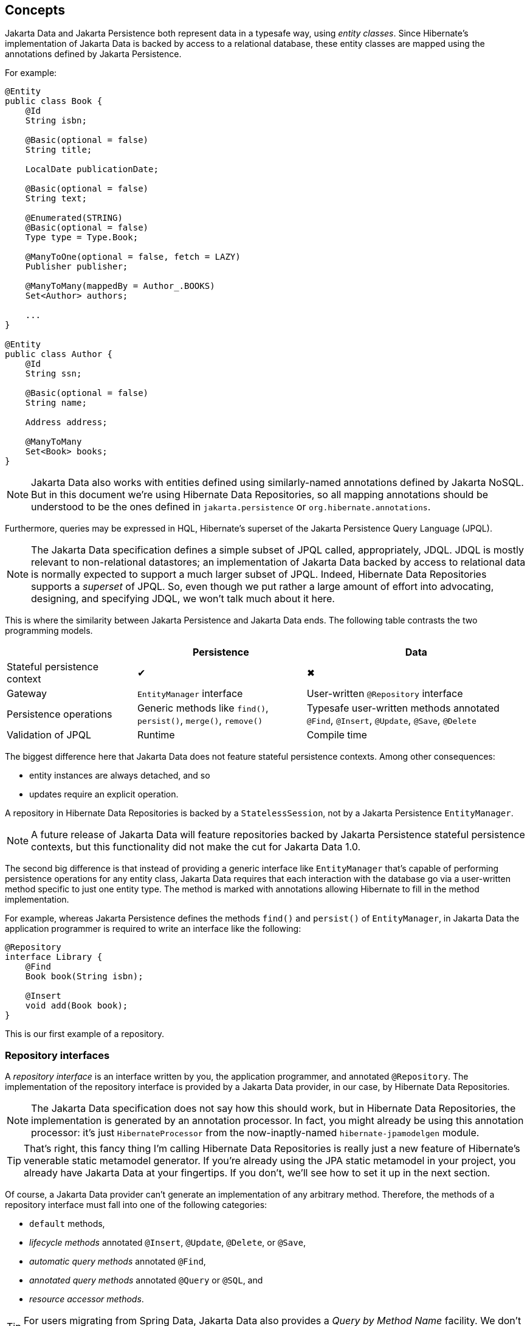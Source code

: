 [[concepts]]
== Concepts

Jakarta Data and Jakarta Persistence both represent data in a typesafe way, using _entity classes_.
Since Hibernate's implementation of Jakarta Data is backed by access to a relational database, these entity classes are mapped using the annotations defined by Jakarta Persistence.

For example:

[source,java]
----
@Entity
public class Book {
    @Id
    String isbn;

    @Basic(optional = false)
    String title;

    LocalDate publicationDate;

    @Basic(optional = false)
    String text;

    @Enumerated(STRING)
    @Basic(optional = false)
    Type type = Type.Book;

    @ManyToOne(optional = false, fetch = LAZY)
    Publisher publisher;

    @ManyToMany(mappedBy = Author_.BOOKS)
    Set<Author> authors;

    ...
}

@Entity
public class Author {
    @Id
    String ssn;

    @Basic(optional = false)
    String name;

    Address address;

    @ManyToMany
    Set<Book> books;
}
----

[NOTE]
====
Jakarta Data also works with entities defined using similarly-named annotations defined by Jakarta NoSQL.
But in this document we’re using Hibernate Data Repositories, so all mapping annotations should be understood to be the ones defined in `jakarta.persistence` or `org.hibernate.annotations`.
====

Furthermore, queries may be expressed in HQL, Hibernate's superset of the Jakarta Persistence Query Language (JPQL).

[NOTE]
====
The Jakarta Data specification defines a simple subset of JPQL called, appropriately, JDQL.
JDQL is mostly relevant to non-relational datastores; an implementation of Jakarta Data backed by access to relational data is normally expected to support a much larger subset of JPQL.
Indeed, Hibernate Data Repositories supports a _superset_ of JPQL.
So, even though we put rather a large amount of effort into advocating, designing, and specifying JDQL, we won't talk much about it here.
====

This is where the similarity between Jakarta Persistence and Jakarta Data ends.
The following table contrasts the two programming models.

[cols="25,^~,^~"]
|===
| | Persistence | Data

| Stateful persistence context | ✔ | ✖
| Gateway | `EntityManager` interface  | User-written `@Repository` interface
| Persistence operations | Generic methods like `find()`, `persist()`, `merge()`, `remove()` | Typesafe user-written methods annotated `@Find`, `@Insert`, `@Update`, `@Save`, `@Delete`
| Validation of JPQL | Runtime | Compile time
|===

The biggest difference here that Jakarta Data does not feature stateful persistence contexts.
Among other consequences:

- entity instances are always detached, and so
- updates require an explicit operation.

A repository in Hibernate Data Repositories is backed by a `StatelessSession`, not by a Jakarta Persistence `EntityManager`.

[NOTE]
====
A future release of Jakarta Data will feature repositories backed by Jakarta Persistence stateful persistence contexts, but this functionality did not make the cut for Jakarta Data 1.0.
====

The second big difference is that instead of providing a generic interface like `EntityManager` that's capable of performing persistence operations for any entity class, Jakarta Data requires that each interaction with the database go via a user-written method specific to just one entity type. The method is marked with annotations allowing Hibernate to fill in the method implementation.

For example, whereas Jakarta Persistence defines the methods `find()` and `persist()` of `EntityManager`, in Jakarta Data the application programmer is required to write an interface like the following:

[source,java]
----
@Repository
interface Library {
    @Find
    Book book(String isbn);

    @Insert
    void add(Book book);
}
----

This is our first example of a repository.

=== Repository interfaces

A _repository interface_ is an interface written by you, the application programmer, and annotated `@Repository`.
The implementation of the repository interface is provided by a Jakarta Data provider, in our case, by Hibernate Data Repositories.

[NOTE]
====
The Jakarta Data specification does not say how this should work, but in Hibernate Data Repositories, the implementation is generated by an annotation processor.
In fact, you might already be using this annotation processor: it's just `HibernateProcessor` from the now-inaptly-named `hibernate-jpamodelgen` module.
====

[TIP]
====
That's right, this fancy thing I'm calling Hibernate Data Repositories is really just a new feature of Hibernate's venerable static metamodel generator.
If you're already using the JPA static metamodel in your project, you already have Jakarta Data at your fingertips.
If you don't, we'll see how to set it up in the next section.
====

Of course, a Jakarta Data provider can't generate an implementation of any arbitrary method.
Therefore, the methods of a repository interface must fall into one of the following categories:

- `default` methods,
- _lifecycle methods_ annotated `@Insert`, `@Update`, `@Delete`, or `@Save`,
- _automatic query methods_ annotated `@Find`,
- _annotated query methods_ annotated `@Query` or `@SQL`, and
- _resource accessor methods_.

[TIP]
====
For users migrating from Spring Data, Jakarta Data also provides a _Query by Method Name_ facility.
We don't recommend this approach for new code.
====

=== Organizing persistence operations

Jakarta Data lets you freely assign persistence operations to repositories according to your own preference.
In particular, Jakarta Data does not require that a repository interface inherit a built-in supertype declaring the basic "CRUD" operations.
Thus, the whole programming model is much more flexible than older approaches such as Spring Data, which require a repository interface per entity class, or, at least, per so-called "aggregate".

[TIP]
====
The concept of an "aggregate" makes sense in something like a document database.
But relational data does not have aggregates, and you should avoid attempting to shoehorn your relational tables into this inappropriate way of thinking about data.
====

Instead, a repository in Jakarta Data may group together operations dealing with several related entities, even when the entities don't have a single "root".
This situation is _extremely_ common in relational data models.
In our example, `Book` and `Author` are related by a `@ManyToMany` association, and are both "roots".

[source,java]
----
@Repository
interface Publishing {
    @Find
    Book book(String isbn);

    @Find
    Author author(String ssn);

    @Insert
    void publish(Book book);

    @Insert
    void create(Author author);
}
----

On the other hand, as a convenience, especially for users migrating from older frameworks, Jakarta Data does define the `BasicRepository` and `CrudRepository` interfaces.
But there's not much special about these interfaces; their operations are declared using the same annotations you'll use to declare methods of your own repositories.
We won't use them here, because they're not necessary, and because they implement the older, less-flexible way of doing things.

=== Default methods

A `default` method is one you implement yourself, and there's nothing special about it.

[source,java]
----
@Repository
interface Library {
    default void hello() {
        System.out.println("Hello, World!");
    }
}
----

Let's see what the other kinds of method do.

=== Lifecycle methods

Jakarta Data 1.0 defines four built-in lifecycle annotations, which map perfectly to the basic operations of the Hibernate `StatelessSession`:

- `@Insert` maps to `insert()`,
- `@Update` maps to `update()`,
- `@Delete` maps to `delete()`, and
- `@Save` maps to `upsert()`.

A lifecycle method usually accepts an instance of an entity type, and is usually declared `void`.

[source,java]
----
@Insert
void add(Book book);
----

Alternatively, it may accept a list or array of entities.
(A variadic parameter is considered an array.)

[source,java]
----
@Insert
void add(Book... books);
----

[NOTE]
====
A future release of Jakarta Data might expand the list of built-in lifecycle annotations.
In particular, we're hoping to add `@Persist`, `@Merge`, `@Refresh`, `@Lock`, and `@Remove`, mapping to the fundamental operations of `EntityManager`.
====

Repositories wouldn't be useful at all if this was all they could do.
Jakarta Data really starts to shine when we start to use it to express queries.

=== Automatic query methods

An automatic query method is usually annotated `@Find`.
The simplest automatic query method is one which retrieves an entity instance by its unique identifier.

[source,java]
----
@Find
Book book(String isbn);
----

The name of the parameter identifies that this is a lookup by primary key (the `isbn` field is annotated `@Id` in `Book`) and so this method will be implemented to call the `get()` method of `StatelessSession`.

If there is no `Book` with the given `isbn`, the method throws `EmptyResultException`.
There's two ways around this if that's not what you want:

- declare the method to return `Optional`, or
- annotate the method `@jakarta.annotation.Nullable`.

The first option is blessed by the specification:

[source,java]
----
@Find
Optional<Book> book(String isbn);
----

The second option is an extension provided by Hibernate:

[source,java]
----
@Find @Nullable
Book book(String isbn);
----

An automatic query method might return multiple results.
In this case, the return type must be an array or list of the entity type.

[source,java]
----
@Find
List<Book> book(String title);
----

[TIP]
====
Usually, arguments to a parameter of an automatic query method must match _exactly_ with the field of an entity.
However, Hibernate provides the `@Pattern` annotation to allow for "fuzzy" matching using `like`.

[source,java]
----
@Find
List<Book> book(@Pattern String title);
----
====

Or course, an automatic query method might have multiple parameters.

[source,java]
----
@Find
List<Book> book(@Pattern String title, Year yearPublished);
----

In this case, _every_ argument must match the corresponding field of the entity.

The `@OrderBy` annotation allows results to be sorted.

[source,java]
----
@Find
@OrderBy("title")
@OrderBy("publisher.name")
List<Book> book(@Pattern String title, Year yearPublished);
----

This might not look very typesafe at first glance, but--amazingly--the content of the `@OrderBy` annotation is completely validated at compile time, as we will see below.

Automatic query methods are great and convenient for very simple queries.
For anything that's not extremely simple, we're much better off writing a query in JPQL.

=== Annotated query methods

An annotated query method is declared using:

- `@Query` from Jakarta Data, or
- `@HQL` or `@SQL` from `org.hibernate.annotations.processing`.

[NOTE]
====
There's no strong reason to use `@HQL` in preference to `@Query`.
This annotation exists because the functionality described here predates the existence of Jakarta Data.
====

Consider the following example:

[source,java]
----
@Query("where title like :pattern order by title, isbn")
List<Book> booksByTitle(String pattern);
----

You might notice that:

- The `from` clause is not required in JDQL, and is inferred from the return type of the repository method.
- Since Jakarta Persistence 3.2, neither the `select` cause nor entity aliases (identification variables) are required in JPQL, finally standardizing a very old feature of HQL.

This allows simple queries to be written in a very compact form.

Method parameters are automatically matched to ordinal or named parameters of the query.
In the previous example, `pattern` matches `:pattern`.
In the following variation, the first method parameter matches `?1`.

[source,java]
----
@Query("where title like ?1 order by title, isbn")
List<Book> booksByTitle(String pattern);
----

You might be imagining that the JPQL query specified within the `@Query` annotation cannot be validated at compile time, but this is not the case.
`HibernateProcessor` is not only capable of validating the _syntax_ of the query, but it even _typechecks_ the query completely.
This is much better than passing a string to the `createQuery()` method of `EntityManager`, and it's probably the top reason to use Jakarta Data with Hibernate.

A native SQL query may be specified using `@SQL`.

[source,java]
----
@SQL("select title from books where title like :pattern order by title, isbn")
List<String> booksByTitle(String pattern);
----

=== Resource accessor methods

Finally, a resource accessor method is one which exposes access to an underlying implementation type.
Currently, Hibernate Data Repositories only supports one such type: `StatelessSession`.

[source,java]
----
StatelessSession session();
----

This method returns the `StatelessSession` backing the repository.

[TIP]
====
Usually, a resource accessor method is called from a `default` method of the same repository.
[source,java]
----
default void refresh(Book book) {
    session().refresh(book);
}
----
====